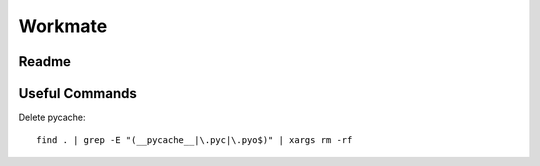 ********
Workmate
********

|Build_Status| |Coverage_Status|

Readme
******

.. |Build_Status| image:: http://img.shields.io/travis/bigmassa/workmate/master.svg
   :target: https://travis-ci.org/bigmassa/workmate
.. |Coverage_Status| image:: http://img.shields.io/coveralls/bigmassa/workmate/master.svg
   :target: https://coveralls.io/r/bigmassa/workmate?branch=master

Useful Commands
***************

Delete pycache::

   find . | grep -E "(__pycache__|\.pyc|\.pyo$)" | xargs rm -rf